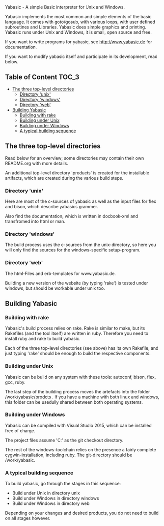 ****  Yabasic - A simple Basic interpreter for Unix and Windows.

  Yabasic implements the most common and simple elements of the basic
  language. It comes with goto/gosub, with various loops, with user
  defined subroutines and Libraries. Yabasic does simple graphics and
  printing. Yabasic runs under Unix and Windows, it is small, open
  source and free.
  
  If you want to write programs for yabasic, see http://www.yabasic.de for
  documentation.

  If you want to modify yabasic itself and participate in its development, read below.

** Table of Content 						      :TOC_3:
   - [[#the-three-top-level-directories][The three top-level directories]]
     - [[#directory-unix][Directory 'unix']]
     - [[#directory-windows][Directory 'windows']]
     - [[#directory-web][Directory 'web']]
   - [[#building-yabasic][Building Yabasic]]
     - [[#building-with-rake][Building with rake]]
     - [[#building-under-unix][Building under Unix]]
     - [[#building-under-windows][Building under Windows]]
     - [[#a-typical-building-sequence][A typical building sequence]]

** The three top-level directories

   Read below for an overview; some directories may contain their own
   README.org with more details.

   An additional top-level directory 'products' is created for the
   installable artifacts, which are created during the various build
   steps.

*** Directory 'unix'

    Here are most of the c-sources of yabasic as well as the input
    files for flex and bison, which describe yabasics grammer. 
    
    Also find the documentation, which is written in docbook-xml and
    transfromed into html or man.
    
*** Directory 'windows'

    The build process uses the c-sources from the unix-directory, so
    here you will only find the sources for the windows-specific
    setup-program.

*** Directory 'web'

    The html-Files and erb-templates for www.yabasic.de.

    Building a new version of the website (by typing 'rake') is tested
    under windows, but should be workable under unix too.

** Building Yabasic

*** Building with rake

    Yabasic's build process relies on rake. Rake is similar to make,
    but its Rakefiles (and the tool itself) are written in ruby.
    Therefore you need to install ruby and rake to build yabasic.

    Each of the three top-level directories (see above) has its own
    Rakefile, and just typing 'rake' should be enough to build the
    respective components.

*** Building under Unix

    Yabasic can be build on any system with these tools: autoconf,
    bison, flex, gcc, ruby.

    The last step of the building process moves the artefacts into the
    folder /work/yabasic/prodcts . If you have a machine with both
    linux and windows, this folder can be usedully shared between both
    operating systems.
    
*** Building under Windows
    
    Yabasic can be compiled with Visual Studio 2015, which can be
    installed free of charge.

    The project files assume 'C:\work\yabasic' as the git checkout
    directory.

    The rest of the windows-toolchain relies on the presence a fairly
    complete cygwin-installation, including ruby. The git-directory
    should be /work/yabasic.
    
*** A typical building sequence

    To build yabasic, go through the stages in this sequence:

    - Build under Unix in directory unix
    - Build under Windows in directory windows
    - Build under Windows in directory web

      
    Depending on your changes and desired products, you do not need to
    build on all stages however.
